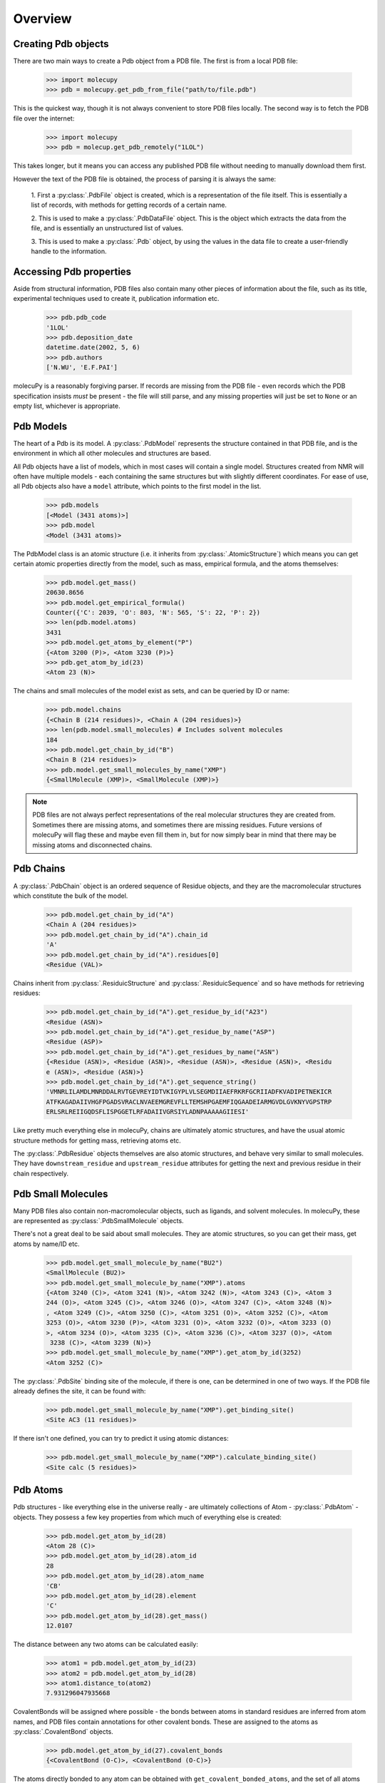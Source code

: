 Overview
--------

Creating Pdb objects
~~~~~~~~~~~~~~~~~~~~

There are two main ways to create a Pdb object from a PDB file. The first is
from a local PDB file:

    >>> import molecupy
    >>> pdb = molecupy.get_pdb_from_file("path/to/file.pdb")

This is the quickest way, though it is not always convenient to store PDB files
locally. The second way is to fetch the PDB file over the internet:

    >>> import molecupy
    >>> pdb = molecup.get_pdb_remotely("1LOL")

This takes longer, but it means you can access any published PDB file without
needing to manually download them first.

However the text of the PDB file is obtained, the process of parsing it is
always the same:

    1. First a :py:class:`.PdbFile` object is created, which is a
    representation of the file itself. This is essentially a list of records,
    with methods for getting records of a certain name.

    2. This is used to make a :py:class:`.PdbDataFile` object. This is the
    object which extracts the data from the file, and is essentially an
    unstructured list of values.

    3. This is used to make a :py:class:`.Pdb` object, by using the values in
    the data file to create a user-friendly handle to the information.


Accessing Pdb properties
~~~~~~~~~~~~~~~~~~~~~~~~

Aside from structural information, PDB files also contain many other pieces of
information about the file, such as its title, experimental techniques used to
create it, publication information etc.

    >>> pdb.pdb_code
    '1LOL'
    >>> pdb.deposition_date
    datetime.date(2002, 5, 6)
    >>> pdb.authors
    ['N.WU', 'E.F.PAI']

molecuPy is a reasonably forgiving parser. If records are missing from the PDB
file - even records which the PDB specification insists *must* be present - the
file will still parse, and any missing properties will just be set to ``None``
or an empty list, whichever is appropriate.


Pdb Models
~~~~~~~~~~

The heart of a Pdb is its model. A :py:class:`.PdbModel` represents the
structure contained in that PDB file, and is the environment in which all other
molecules and structures are based.

All Pdb objects have a list of models, which in most cases will contain a single
model. Structures created from NMR will often have multiple models - each
containing the same structures but with slightly different coordinates. For ease
of use, all Pdb objects also have a ``model`` attribute, which points to the
first model in the list.

    >>> pdb.models
    [<Model (3431 atoms)>]
    >>> pdb.model
    <Model (3431 atoms)>

The PdbModel class is an atomic structure (i.e. it inherits from
:py:class:`.AtomicStructure`) which means you can get certain atomic properties
directly from the model, such as mass, empirical formula, and the atoms
themselves:

    >>> pdb.model.get_mass()
    20630.8656
    >>> pdb.model.get_empirical_formula()
    Counter({'C': 2039, 'O': 803, 'N': 565, 'S': 22, 'P': 2})
    >>> len(pdb.model.atoms)
    3431
    >>> pdb.model.get_atoms_by_element("P")
    {<Atom 3200 (P)>, <Atom 3230 (P)>}
    >>> pdb.get_atom_by_id(23)
    <Atom 23 (N)>


The chains and small molecules of the model exist as sets, and can be queried
by ID or name:

    >>> pdb.model.chains
    {<Chain B (214 residues)>, <Chain A (204 residues)>}
    >>> len(pdb.model.small_molecules) # Includes solvent molecules
    184
    >>> pdb.model.get_chain_by_id("B")
    <Chain B (214 residues)>
    >>> pdb.model.get_small_molecules_by_name("XMP")
    {<SmallMolecule (XMP)>, <SmallMolecule (XMP)>}


.. note::

   PDB files are not always perfect representations of the real molecular
   structures they are created from. Sometimes there are missing atoms, and
   sometimes there are missing residues. Future versions of molecuPy will flag
   these and maybe even fill them in, but for now simply bear in mind that there
   may be missing atoms and disconnected chains.


Pdb Chains
~~~~~~~~~~

A :py:class:`.PdbChain` object is an ordered sequence of Residue objects, and
they are the macromolecular structures which constitute the bulk of the model.

    >>> pdb.model.get_chain_by_id("A")
    <Chain A (204 residues)>
    >>> pdb.model.get_chain_by_id("A").chain_id
    'A'
    >>> pdb.model.get_chain_by_id("A").residues[0]
    <Residue (VAL)>

Chains inherit from :py:class:`.ResiduicStructure` and
:py:class:`.ResiduicSequence` and so have methods for retrieving residues:

    >>> pdb.model.get_chain_by_id("A").get_residue_by_id("A23")
    <Residue (ASN)>
    >>> pdb.model.get_chain_by_id("A").get_residue_by_name("ASP")
    <Residue (ASP)>
    >>> pdb.model.get_chain_by_id("A").get_residues_by_name("ASN")
    {<Residue (ASN)>, <Residue (ASN)>, <Residue (ASN)>, <Residue (ASN)>, <Residu
    e (ASN)>, <Residue (ASN)>}
    >>> pdb.model.get_chain_by_id("A").get_sequence_string()
    'VMNRLILAMDLMNRDDALRVTGEVREYIDTVKIGYPLVLSEGMDIIAEFRKRFGCRIIADFKVADIPETNEKICR
    ATFKAGADAIIVHGFPGADSVRACLNVAEEMGREVFLLTEMSHPGAEMFIQGAADEIARMGVDLGVKNYVGPSTRP
    ERLSRLREIIGQDSFLISPGGETLRFADAIIVGRSIYLADNPAAAAAGIIESI'

Like pretty much everything else in molecuPy, chains are ultimately atomic
structures, and have the usual atomic structure methods for getting mass,
retrieving atoms etc.

The :py:class:`.PdbResidue` objects themselves are also atomic structures, and
behave very similar to small molecules. They have ``downstream_residue`` and
``upstream_residue`` attributes for getting the next and previous residue in
their chain respectively.


Pdb Small Molecules
~~~~~~~~~~~~~~~~~~~

Many PDB files also contain non-macromolecular objects, such as ligands, and
solvent molecules. In molecuPy, these are represented as
:py:class:`.PdbSmallMolecule` objects.

There's not a great deal to be said about small molecules. They are atomic
structures, so you can get their mass, get atoms by name/ID etc.

    >>> pdb.model.get_small_molecule_by_name("BU2")
    <SmallMolecule (BU2)>
    >>> pdb.model.get_small_molecule_by_name("XMP").atoms
    {<Atom 3240 (C)>, <Atom 3241 (N)>, <Atom 3242 (N)>, <Atom 3243 (C)>, <Atom 3
    244 (O)>, <Atom 3245 (C)>, <Atom 3246 (O)>, <Atom 3247 (C)>, <Atom 3248 (N)>
    , <Atom 3249 (C)>, <Atom 3250 (C)>, <Atom 3251 (O)>, <Atom 3252 (C)>, <Atom
    3253 (O)>, <Atom 3230 (P)>, <Atom 3231 (O)>, <Atom 3232 (O)>, <Atom 3233 (O)
    >, <Atom 3234 (O)>, <Atom 3235 (C)>, <Atom 3236 (C)>, <Atom 3237 (O)>, <Atom
     3238 (C)>, <Atom 3239 (N)>}
    >>> pdb.model.get_small_molecule_by_name("XMP").get_atom_by_id(3252)
    <Atom 3252 (C)>

The :py:class:`.PdbSite` binding site of the molecule, if there is one, can be
determined in one of two ways. If the PDB file already defines the site, it can
be found with:

    >>> pdb.model.get_small_molecule_by_name("XMP").get_binding_site()
    <Site AC3 (11 residues)>

If there isn't one defined, you can try to predict it using atomic distances:

    >>> pdb.model.get_small_molecule_by_name("XMP").calculate_binding_site()
    <Site calc (5 residues)>


Pdb Atoms
~~~~~~~~~

Pdb structures - like everything else in the universe really - are ultimately
collections of Atom - :py:class:`.PdbAtom` - objects. They possess a few key
properties from which much of everything else is created:

    >>> pdb.model.get_atom_by_id(28)
    <Atom 28 (C)>
    >>> pdb.model.get_atom_by_id(28).atom_id
    28
    >>> pdb.model.get_atom_by_id(28).atom_name
    'CB'
    >>> pdb.model.get_atom_by_id(28).element
    'C'
    >>> pdb.model.get_atom_by_id(28).get_mass()
    12.0107

The distance between any two atoms can be calculated easily:

    >>> atom1 = pdb.model.get_atom_by_id(23)
    >>> atom2 = pdb.model.get_atom_by_id(28)
    >>> atom1.distance_to(atom2)
    7.931296047935668

CovalentBonds will be assigned where possible - the bonds between atoms in
standard residues are inferred from atom names, and PDB files contain
annotations for other covalent bonds. These are assigned to the atoms as
:py:class:`.CovalentBond` objects.

    >>> pdb.model.get_atom_by_id(27).covalent_bonds
    {<CovalentBond (O-C)>, <CovalentBond (O-C)>}

The atoms directly bonded to any atom can be obtained with
``get_covalent_bonded_atoms``, and the set of all atoms that are covalently
`accessible` is accessed with get_covalent_accessible_atoms``.

    >>> pdb.model.get_atom_by_id(3201)
    <Atom 3200 (P)>
    >>> pdb.model.get_atom_by_id(3201).get_covalent_bonded_atoms()
    {<Atom 3200 (P)>}
    >>> pdb.model.get_atom_by_id(3200).get_covalent_bonded_atoms()
    {<Atom 3203 (O)>, <Atom 3201 (O)>, <Atom 3204 (O)>, <Atom 3202 (O)>}
    >>> pdb.model.get_atom_by_id(3200).get_covalent_accessible_atoms()
    {<Atom 3214 (O)>, <Atom 3215 (C)>, <Atom 3216 (O)>, <Atom 3217 (C)>, <Atom 3
    218 (N)>, <Atom 3219 (C)>, <Atom 3201 (O)>, <Atom 3220 (C)>, <Atom 3202 (O)>
    , <Atom 3221 (O)>, <Atom 3203 (O)>, <Atom 3222 (C)>, <Atom 3204 (O)>, <Atom
    3223 (O)>, <Atom 3205 (C)>, <Atom 3206 (C)>, <Atom 3207 (O)>, <Atom 3208 (C)
    >, <Atom 3209 (N)>, <Atom 3210 (C)>, <Atom 3211 (N)>, <Atom 3212 (N)>, <Atom
     3213 (C)>}



Pdb Binding Sites
~~~~~~~~~~~~~~~~~

:py:class:`.PdbSite` objects represent binding sites. They are residuic
structures, with the usual residuic structure methods, as well as a ``ligand``
property.

    >>> pdb.model.sites
    {<Site AC2 (5 residues)>, <Site AC1 (4 residues)>, <Site AC4 (11 residues)>,
     <Site AC3 (11 residues)>}
    >>> pdb.model.get_site_by_id("AC1").residues
    {<Residue (ASP)>, <Residue (LEU)>, <Residue (LYS)>, <Residue (VAL)>}
    >>> pdb.model.get_site_by_id("AC1").ligand
    <SmallMolecule (BU2)>
